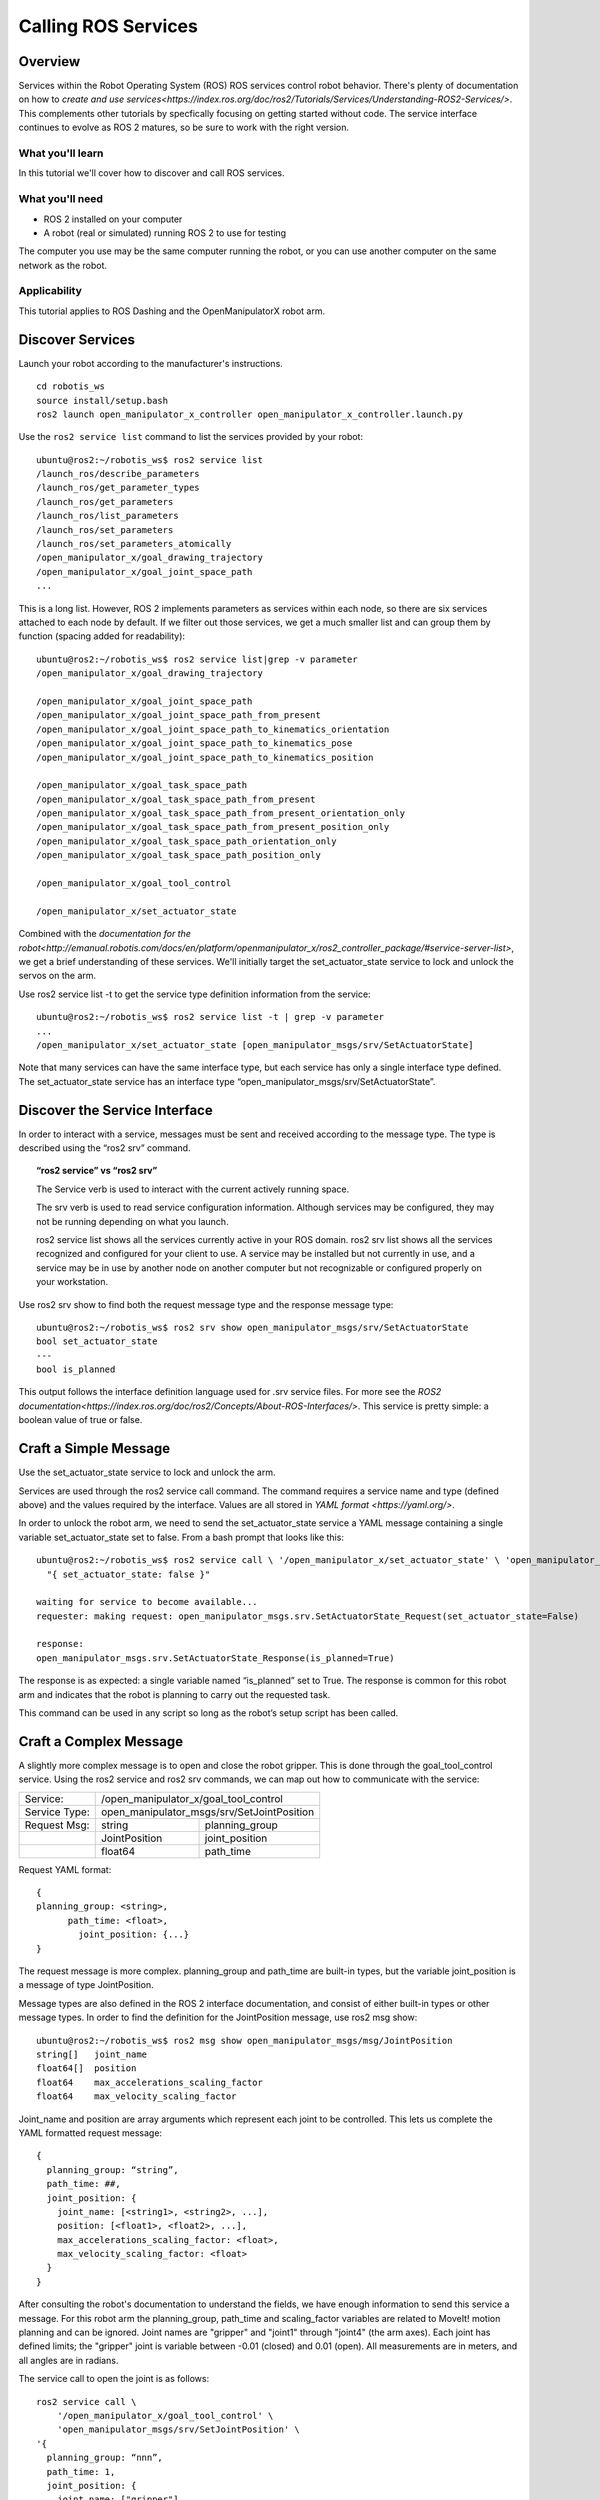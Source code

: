 ********************
Calling ROS Services
********************


Overview
========

Services within the Robot Operating System (ROS) ROS services control robot behavior.
There's plenty of documentation on how to `create and use services<https://index.ros.org/doc/ros2/Tutorials/Services/Understanding-ROS2-Services/>`.
This complements other tutorials by specfically focusing on getting started without code.
The service interface continues to evolve as ROS 2 matures, so be sure to work with the right version.

What you'll learn
-----------------
In this tutorial we'll cover how to discover and call ROS services.

What you'll need
----------------
* ROS 2 installed on your computer
* A robot (real or simulated) running ROS 2 to use for testing

The computer you use may be the same computer running the robot, or you can use another computer on the same network as the robot.

Applicability
-------------
This tutorial applies to ROS Dashing and the OpenManipulatorX robot arm.


Discover Services
=================
Launch your robot according to the manufacturer's instructions.
::

  cd robotis_ws
  source install/setup.bash
  ros2 launch open_manipulator_x_controller open_manipulator_x_controller.launch.py

Use the ``ros2 service list`` command to list the services provided by your robot:
::

  ubuntu@ros2:~/robotis_ws$ ros2 service list
  /launch_ros/describe_parameters
  /launch_ros/get_parameter_types
  /launch_ros/get_parameters
  /launch_ros/list_parameters
  /launch_ros/set_parameters
  /launch_ros/set_parameters_atomically
  /open_manipulator_x/goal_drawing_trajectory
  /open_manipulator_x/goal_joint_space_path
  ...
This is a long list.  However, ROS 2 implements parameters as services within each node, so there are six services attached to each node by default.  If we filter out those services, we get a much smaller list and can group them by function (spacing added for readability):  
::

  ubuntu@ros2:~/robotis_ws$ ros2 service list|grep -v parameter
  /open_manipulator_x/goal_drawing_trajectory

  /open_manipulator_x/goal_joint_space_path
  /open_manipulator_x/goal_joint_space_path_from_present
  /open_manipulator_x/goal_joint_space_path_to_kinematics_orientation
  /open_manipulator_x/goal_joint_space_path_to_kinematics_pose
  /open_manipulator_x/goal_joint_space_path_to_kinematics_position

  /open_manipulator_x/goal_task_space_path
  /open_manipulator_x/goal_task_space_path_from_present
  /open_manipulator_x/goal_task_space_path_from_present_orientation_only
  /open_manipulator_x/goal_task_space_path_from_present_position_only
  /open_manipulator_x/goal_task_space_path_orientation_only
  /open_manipulator_x/goal_task_space_path_position_only

  /open_manipulator_x/goal_tool_control

  /open_manipulator_x/set_actuator_state

Combined with the `documentation for the robot<http://emanual.robotis.com/docs/en/platform/openmanipulator_x/ros2_controller_package/#service-server-list>`, we get a brief understanding of these services.  We'll initially target the set_actuator_state service to lock and unlock the servos on the arm.

Use ros2 service list -t to get the service type definition information from the service:
::

  ubuntu@ros2:~/robotis_ws$ ros2 service list -t | grep -v parameter
  ...
  /open_manipulator_x/set_actuator_state [open_manipulator_msgs/srv/SetActuatorState]

Note that many services can have the same interface type, but each service has only a single interface type defined.  The set_actuator_state service has an interface type “open_manipulator_msgs/srv/SetActuatorState”.


Discover the Service Interface
==============================

In order to interact with a service, messages must be sent and received according to the message type.  The type is described using the “ros2 srv” command.

.. topic:: “ros2 service” vs “ros2 srv”

  The Service verb is used to interact with the current actively running space.

  The srv verb is used to read service configuration information.  Although services may be configured, they may not be running depending on what you launch.

  ros2 service list shows all the services currently active in your ROS domain.  ros2 srv list shows all the services recognized and configured for your client to use.  A service may be installed but not currently in use, and a service may be in use by another node on another computer but not recognizable or configured properly on your workstation.

Use ros2 srv show to find both the request message type and the response message type:
::

  ubuntu@ros2:~/robotis_ws$ ros2 srv show open_manipulator_msgs/srv/SetActuatorState
  bool set_actuator_state
  ---
  bool is_planned

This output follows the interface definition language used for .srv service files.  For more see the `ROS2 documentation<https://index.ros.org/doc/ros2/Concepts/About-ROS-Interfaces/>`.   This service is pretty simple:  a boolean value of true or false.


Craft a Simple Message
======================
Use the set_actuator_state service to lock and unlock the arm.

Services are used through the ros2 service call command.  The command requires a service name and type (defined above) and the values required by the interface.  Values are all stored in `YAML format <https://yaml.org/>`.

In order to unlock the robot arm, we need to send the set_actuator_state service a YAML message containing a single variable set_actuator_state set to false.  From a bash prompt that looks like this:
::

  ubuntu@ros2:~/robotis_ws$ ros2 service call \ '/open_manipulator_x/set_actuator_state' \ 'open_manipulator_msgs/srv/SetActuatorState' \
    "{ set_actuator_state: false }"

  waiting for service to become available...
  requester: making request: open_manipulator_msgs.srv.SetActuatorState_Request(set_actuator_state=False)

  response:
  open_manipulator_msgs.srv.SetActuatorState_Response(is_planned=True)

The response is as expected:  a single variable named “is_planned” set to True.  The response is common for this robot arm and indicates that the robot is planning to carry out the requested task.

This command can be used in any script so long as the robot’s setup script has been called.


Craft a Complex Message
=======================
A slightly more complex message is to open and close the robot gripper.  This is done through the goal_tool_control service.  Using the ros2 service and ros2 srv commands, we can map out how to communicate with the service:

============= ============== ==============================
Service:      /open_manipulator_x/goal_tool_control
------------- ---------------------------------------------
Service Type: open_manipulator_msgs/srv/SetJointPosition
------------- ---------------------------------------------
Request Msg:  string         planning_group
------------- -------------- ------------------------------
|             JointPosition  joint_position
------------- -------------- ------------------------------
|             float64        path_time
============= ============== ==============================
	
Request YAML format:
::
  {
  planning_group: <string>,
  	path_time: <float>,
	  joint_position: {...}
  }

The request message is more complex.  planning_group and path_time are built-in types, but the variable joint_position is a message of type JointPosition.

Message types are also defined in the ROS 2 interface documentation, and consist of either built-in types or other message types.  In order to find the definition for the JointPosition message, use ros2 msg show:
::


  ubuntu@ros2:~/robotis_ws$ ros2 msg show open_manipulator_msgs/msg/JointPosition
  string[]   joint_name
  float64[]  position
  float64    max_accelerations_scaling_factor
  float64    max_velocity_scaling_factor

Joint_name and position are array arguments which represent each joint to be controlled.  This lets us complete the YAML formatted request message:
::

  {
    planning_group: “string”,
    path_time: ##,
    joint_position: {
      joint_name: [<string1>, <string2>, ...],
      position: [<float1>, <float2>, ...],
      max_accelerations_scaling_factor: <float>,
      max_velocity_scaling_factor: <float>
    }
  }

After consulting the robot's documentation to understand the fields, we have enough information to send this service a message.  For this robot arm the planning_group, path_time and scaling_factor variables are related to MoveIt! motion planning and can be ignored.  Joint names are "gripper" and "joint1" through "joint4" (the arm axes).  Each joint has defined limits; the "gripper" joint is variable between -0.01 (closed) and 0.01 (open).  All measurements are in meters, and all angles are in radians.

The service call to open the joint is as follows:
::

  ros2 service call \
      '/open_manipulator_x/goal_tool_control' \
      'open_manipulator_msgs/srv/SetJointPosition' \
  '{
    planning_group: “nnn”,
    path_time: 1,
    joint_position: {
      joint_name: ["gripper"],
      position: [0.01],
      max_accelerations_scaling_factor: 1.0,
      max_velocity_scaling_factor: 1.0
    }
  }'

Or, removing the unnecessary variables and simplify:
::

  ros2 service call \
    '/open_manipulator_x/goal_tool_control' \
    'open_manipulator_msgs/srv/SetJointPosition' \
    '{ joint_position: { joint_name: ["gripper"], position: [0.01] } }'



Move to a Point in Space
========================
Explore the goal_task_space service the robot end effector (the gripper) to a specific (x, y, z) position in space using the SetKinematicsPose interface.
::

  ubuntu@ros2:~/robotis_ws$ ros2 srv show open_manipulator_msgs/srv/SetKinematicsPose
  string planning_group
  string end_effector_name
  KinematicsPose kinematics_pose
  float64 path_time
  ---
  bool is_planned

  ubuntu@ros2:~/robotis_ws$ ros2 msg show open_manipulator_msgs/msg/KinematicsPose
  geometry_msgs/Pose  pose
  float64    max_accelerations_scaling_factor
  float64    max_velocity_scaling_factor
  float64    tolerance

  ubuntu@ros2:~/robotis_ws$ ros2 msg show open_manipulator_msgs/msg/KinematicsPose
  geometry_msgs/Pose  pose
  float64    max_accelerations_scaling_factor
  float64    max_velocity_scaling_factor
  float64    tolerance

  ubuntu@ros2:~/robotis_ws$ ros2 msg show geometry_msgs/Pose
  # A representation of pose in free space, composed of postion and orientation.

  Point position
  Quaternion orientation

  ubuntu@ros2:~/robotis_ws$ ros2 msg show geometry_msgs/Point
  # This contains the position of a point in free space
  float64 x
  float64 y
  float64 z

  ubuntu@ros2:~/robotis_ws$ ros2 msg show geometry_msgs/Quaternion
  # This represents an orientation in free space in quaternion form.

  float64 x
  float64 y
  float64 z
  float64 w

The following service call will move the robot arm to position (x=0, y=0, z=0):
::

  ros2 service call \
    '/open_manipulator_x/goal_task_space_path' \
    'open_manipulator_msgs/srv/SetKinematicsPose' \
    '{
      planning_group: "abc", 
      end_effector_name: "gripper", 
      kinematics_pose: { 
        pose: {
          position: {
            x: 0.0,
            y: 0.0,
            z: 0.0
          },
          orientation: {
            x: 0.0,
            y: 0.0,
            z: 0.0,
            w: 0.0
          },
        },
        max_accelerations_scaling_factor: 1.0,
        max_velocity_scaling_factor: 1.0,
        tolerance: 0.005
        },
      path_time: 3.0
      }'

Again removing the unnecessary arguments to simplify:
::

  ros2 service call \
    '/open_manipulator_x/goal_task_space_path' \
    'open_manipulator_msgs/srv/SetKinematicsPose' \
    '{end_effector_name: "gripper", path_time: 3.0,
      kinematics_pose: {pose: {position: {x: 0.0, y: 0.0, z: 0.0 }}}}'


Draw a Circle
=============

Use /open_manipulator_x/goal_drawing_trajectory, interface type [open_manipulator_msgs/srv/SetDrawingTrajectory]
::

  ros2 srv show open_manipulator_msgs/srv/SetDrawingTrajectory
  string end_effector_name
  string drawing_trajectory_name
  float64[] param
  float64 path_time
  ---
  bool is_planned

The trajectory name "circle" requires three parameters:  the radius of the circle in meters, the number of revolutions (1.0 is a full 360 degrees) and the start angle of the circle in radians.  The following call draws a circle of radius 3cm two times:
::

  ros2 service call \
    '/open_manipulator_x/goal_drawing_trajectory' \
    'open_manipulator_msgs/srv/SetDrawingTrajectory' \
    '{
      end_effector_name: "gripper", 
      drawing_trajectory_name: "circle",
      path_time: 5.0,
      param: [0.03, 2.0, 0 ]
    }'


Conclusion!
===========
Congratulations! You're now able to control your robot to run some straight forward tasks without having to compile and run code. Your next step might be to create a simple shell script to run commands.  Here's a simple example:
::

  #! /bin/bash
  usage() {
      echo "Usage: $0 verb

  Verbs:
    circle   Draw a circle
    close    Close the gripper
    help     This message
    home     Go to home position
    lock     Locks the arm servos
    neutral  Go to neutral position
    open     Open the gripper
    unlock   Unlocks the arm servos
  "
  }

  # source the environment if it hasn't already been
  if [ -z "ROS_VERSION" ]
  then
      source ~/ros2/robotis_ws/install/setup.bash
  fi

  if [ -z "$1" ]
  then
      usage
      exit 0
  fi

  case "$1" in
      "circle")
          ros2 service call \
              '/open_manipulator_x/goal_drawing_trajectory' \
              'open_manipulator_msgs/srv/SetDrawingTrajectory' \
              '{ end_effector_name: "gripper", 
                  drawing_trajectory_name: "circle",
                  path_time: 5.0,
                  param: [0.03, 1.0, 0 ]
                }'
      ;;
      
      "close" )
          ros2 service call \
              '/open_manipulator_x/goal_tool_control' \
              'open_manipulator_msgs/srv/SetJointPosition' \
              '{ joint_position: { joint_name: ["gripper"], position: [-0.01] } }'
      ;;
      
      "help" )
          usage
      ;;
      
      "home" )
          ros2 service call \
              '/open_manipulator_x/goal_task_space_path' \
              'open_manipulator_msgs/srv/SetKinematicsPose' \
              '{end_effector_name: "gripper", path_time: 3.0,
              kinematics_pose: {pose: {position: {x: 0.1356, y: 0.0000, z: 0.2363}}}}'
      ;;
      
      "lock" )
          ros2 service call \
              '/open_manipulator_x/set_actuator_state' \
              'open_manipulator_msgs/srv/SetActuatorState' \
              "{ set_actuator_state: true }"
      ;;
      "neutral" )
          ros2 service call \
              '/open_manipulator_x/goal_task_space_path' \
              'open_manipulator_msgs/srv/SetKinematicsPose' \
              '{end_effector_name: "gripper", path_time: 3.0,
              kinematics_pose: {pose: {position: {x: 0.0, y: 0.0, z: 0.0 }}}}'
      
      ;;
      "open" )
          ros2 service call \
              '/open_manipulator_x/goal_tool_control' \
              'open_manipulator_msgs/srv/SetJointPosition' \
              '{ joint_position: { joint_name: ["gripper"], position: [0.01] } }'
      ;;
      "unlock" )
          ros2 service call \
              '/open_manipulator_x/set_actuator_state' \
              'open_manipulator_msgs/srv/SetActuatorState' \
              "{ set_actuator_state: false }"
      ;;

      * )
          echo "ERROR: '$1' not recognized.\n"
          usage
  esac

